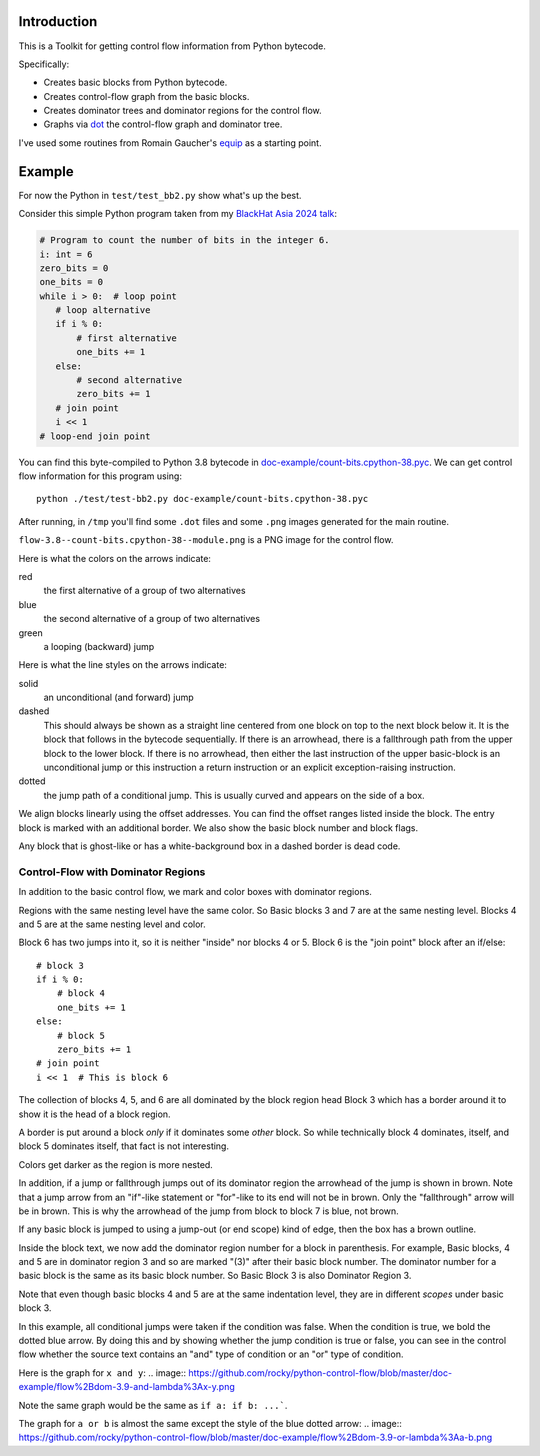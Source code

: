 Introduction
------------

This is a Toolkit for getting control flow information from Python bytecode.

Specifically:

* Creates basic blocks from Python bytecode.
* Creates control-flow graph from the basic blocks.
* Creates dominator trees and dominator regions for the control flow.
* Graphs via `dot <https://graphviz.org/>`_ the control-flow graph and dominator tree.


I've used some routines from Romain Gaucher's `equip <https://github.com/neuroo/equip>`_ as a starting point.

Example
-------

For now the Python in ``test/test_bb2.py`` show what's up the best.

Consider this simple Python program taken from my `BlackHat Asia 2024 talk <https://www.blackhat.com/asia-24/briefings/schedule/index.html#how-to-get-the-most-out-of-the-python-decompilers-uncompyle-and-decompyle---how-to-write-and-read-a-bytecode-decompiler-37789>`_:

.. code-block:: python

    # Program to count the number of bits in the integer 6.
    i: int = 6
    zero_bits = 0
    one_bits = 0
    while i > 0:  # loop point
       # loop alternative
       if i % 0:
           # first alternative
           one_bits += 1
       else:
           # second alternative
           zero_bits += 1
       # join point
       i << 1
    # loop-end join point

You can find this byte-compiled to Python 3.8 bytecode in `doc-example/count-bits.cpython-38.pyc <https://github.com/rocky/python-control-flow/blob/post-dominator-refactor/doc-example/count-bits.cpython-38.pyc>`_.
We can get control flow information for this program using::

  python ./test/test-bb2.py doc-example/count-bits.cpython-38.pyc

After running, in ``/tmp`` you'll find some ``.dot`` files and some ``.png`` images generated for the main routine.

``flow-3.8--count-bits.cpython-38--module.png`` is a PNG image for the control flow.

.. image:: https://github.com/rocky/python-control-flow/blob/master/doc-example/flow-3.8-count-bits.cpython-38--module.png

Here is what the colors on the arrows indicate:

red
    the first alternative of a group of two alternatives

blue
    the second alternative of a group of two alternatives

green
     a looping (backward) jump

Here is what the line styles on the arrows indicate:

solid
     an unconditional (and forward) jump

dashed
     This should always be shown as a straight line centered from one block on
     top to the next block below it. It is the block that follows in
     the bytecode sequentially. If there is an arrowhead, there is a
     fallthrough path from the upper block to the lower block. If there is no
     arrowhead, then either the last instruction of the upper basic-block
     is an unconditional jump or this instruction a return
     instruction or an explicit exception-raising instruction.

dotted
     the jump path of a conditional jump. This is usually curved
     and appears on the side of a box.


We align blocks linearly using the offset addresses. You can find
the offset ranges listed inside the block. The entry block is
marked with an additional border. We also show the basic block number
and block flags.

Any block that is ghost-like or has a white-background box in a
dashed border is dead code.

Control-Flow with Dominator Regions
+++++++++++++++++++++++++++++++++++

In addition to the basic control flow, we mark and color boxes with dominator regions.

.. image:: https://github.com/rocky/python-control-flow/blob/master/doc-example/flow%2Bdom-3.8-count-bits.cpython-38--module.png

Regions with the same nesting level have the same color. So Basic blocks 3 and 7 are at the same nesting level. Blocks 4 and 5 are at the same nesting level and color.

Block 6 has two jumps into it, so it is neither "inside" nor blocks 4 or 5. Block 6 is the "join point" block after an if/else::

   # block 3
   if i % 0:
       # block 4
       one_bits += 1
   else:
       # block 5
       zero_bits += 1
   # join point
   i << 1  # This is block 6

The collection of blocks 4, 5, and 6 are all dominated by the block region head Block 3 which has a border around it to show it is the head of a block region.

A border is put around a block *only* if it dominates some *other* block. So while technically block 4 dominates, itself, and block 5 dominates itself, that fact is not interesting.


Colors get darker as the region is more nested.


In addition, if a jump or fallthrough jumps out of its dominator region
the arrowhead of the jump is shown in brown. Note that a jump arrow
from an "if"-like statement or "for"-like to its end will not be in
brown. Only the "fallthrough" arrow will be in brown. This is why the
arrowhead of the jump from block to block 7 is blue, not brown.

If any basic block is jumped to using a jump-out (or end scope) kind of edge, then the box has a brown outline.

Inside the block text, we now add the dominator region number for a block in parenthesis. For example, Basic blocks, 4 and 5 are in dominator region 3 and so are marked "(3)" after their basic block number. The dominator number for a basic block is the same as its basic block number. So Basic Block 3 is also Dominator Region 3.

Note that even though basic blocks 4 and 5 are at the same indentation level, they are in different *scopes* under basic block 3.

In this example, all conditional jumps were taken if the condition was false. When the condition is true, we bold the dotted blue arrow. By doing this and by showing whether the jump condition is true or false, you can see in the control flow whether the source text contains an "and" type of condition or an "or" type of condition.

Here is the graph for ``x and y``:
.. image:: https://github.com/rocky/python-control-flow/blob/master/doc-example/flow%2Bdom-3.9-and-lambda%3Ax-y.png

Note the same graph would be the same as ``if a: if b: ...```.

The graph for ``a or b`` is almost the same except the style of the blue dotted arrow:
.. image:: https://github.com/rocky/python-control-flow/blob/master/doc-example/flow%2Bdom-3.9-or-lambda%3Aa-b.png
